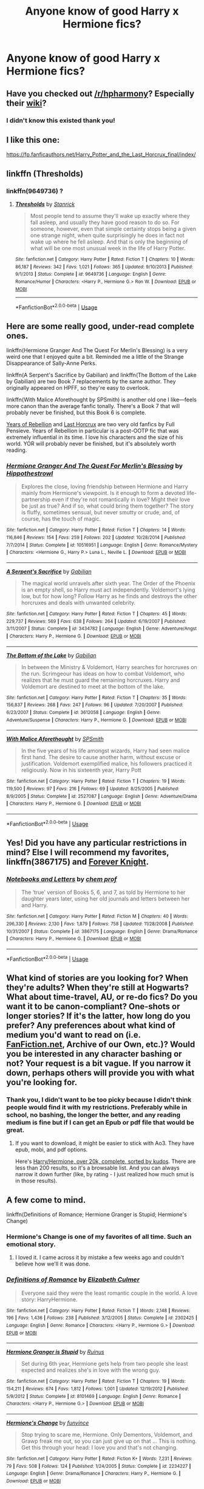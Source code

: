 #+TITLE: Anyone know of good Harry x Hermione fics?

* Anyone know of good Harry x Hermione fics?
:PROPERTIES:
:Score: 37
:DateUnix: 1536424034.0
:DateShort: 2018-Sep-08
:FlairText: Request
:END:

** Have you checked out [[/r/hpharmony]]? Especially their [[https://www.reddit.com/r/HPharmony/wiki/index][wiki]]?
:PROPERTIES:
:Author: t1mepiece
:Score: 11
:DateUnix: 1536456082.0
:DateShort: 2018-Sep-09
:END:

*** I didn't know this existed thank you!
:PROPERTIES:
:Score: 1
:DateUnix: 1536477850.0
:DateShort: 2018-Sep-09
:END:


** I like this one:

[[https://fp.fanficauthors.net/Harry_Potter_and_the_Last_Horcrux_final/index/]]
:PROPERTIES:
:Author: deirox
:Score: 3
:DateUnix: 1536430163.0
:DateShort: 2018-Sep-08
:END:


** linkffn (Thresholds)
:PROPERTIES:
:Author: HermanzLunge
:Score: 3
:DateUnix: 1536436088.0
:DateShort: 2018-Sep-09
:END:

*** linkffn(9649736) ?
:PROPERTIES:
:Author: m777z
:Score: 3
:DateUnix: 1536439817.0
:DateShort: 2018-Sep-09
:END:

**** [[https://www.fanfiction.net/s/9649736/1/][*/Thresholds/*]] by [[https://www.fanfiction.net/u/2918348/Stanrick][/Stanrick/]]

#+begin_quote
  Most people tend to assume they'll wake up exactly where they fall asleep, and usually they have good reason to do so. For someone, however, even that simple certainty stops being a given one strange night, when quite surprisingly he does in fact not wake up where he fell asleep. And that is only the beginning of what will be one most unusual week in the life of Harry Potter.
#+end_quote

^{/Site/:} ^{fanfiction.net} ^{*|*} ^{/Category/:} ^{Harry} ^{Potter} ^{*|*} ^{/Rated/:} ^{Fiction} ^{T} ^{*|*} ^{/Chapters/:} ^{10} ^{*|*} ^{/Words/:} ^{86,187} ^{*|*} ^{/Reviews/:} ^{342} ^{*|*} ^{/Favs/:} ^{1,021} ^{*|*} ^{/Follows/:} ^{365} ^{*|*} ^{/Updated/:} ^{9/10/2013} ^{*|*} ^{/Published/:} ^{9/1/2013} ^{*|*} ^{/Status/:} ^{Complete} ^{*|*} ^{/id/:} ^{9649736} ^{*|*} ^{/Language/:} ^{English} ^{*|*} ^{/Genre/:} ^{Romance/Humor} ^{*|*} ^{/Characters/:} ^{<Harry} ^{P.,} ^{Hermione} ^{G.>} ^{Ron} ^{W.} ^{*|*} ^{/Download/:} ^{[[http://www.ff2ebook.com/old/ffn-bot/index.php?id=9649736&source=ff&filetype=epub][EPUB]]} ^{or} ^{[[http://www.ff2ebook.com/old/ffn-bot/index.php?id=9649736&source=ff&filetype=mobi][MOBI]]}

--------------

*FanfictionBot*^{2.0.0-beta} | [[https://github.com/tusing/reddit-ffn-bot/wiki/Usage][Usage]]
:PROPERTIES:
:Author: FanfictionBot
:Score: 2
:DateUnix: 1536439830.0
:DateShort: 2018-Sep-09
:END:


** Here are some really good, under-read complete ones.

linkffn(Hermione Granger And The Quest For Merlin's Blessing) is a very weird one that I enjoyed quite a bit. Reminded me a little of the Strange Disappearance of Sally-Anne Perks.

linkffn(A Serpent's Sacrifice by Gabilian) and linkffn(The Bottom of the Lake by Gabilian) are two Book 7 replacements by the same author. They originally appeared on HPFF, so they're easy to overlook.

linkffn(With Malice Aforethought by SPSmith) is another old one I like---feels more canon than the average fanfic tonally. There's a Book 7 that will probably never be finished, but this Book 6 is complete.

[[https://fp.fanficauthors.net/Harry_Potter_and_the_Years_of_Rebellion/Through_The_Looking_Glass/][Years of Rebellion]] and [[https://fp.fanficauthors.net/Harry_Potter_and_the_Last_Horcrux_final/index/][Last Horcrux]] are two very old fanfics by Full Pensieve. Years of Rebellion in particular is a post-OOTP fic that was extremely influential in its time. I love his characters and the size of his world. YOR will probably never be finished, but it's absolutely worth reading.
:PROPERTIES:
:Author: danfiction
:Score: 3
:DateUnix: 1536439618.0
:DateShort: 2018-Sep-09
:END:

*** [[https://www.fanfiction.net/s/10516951/1/][*/Hermione Granger And The Quest For Merlin's Blessing/*]] by [[https://www.fanfiction.net/u/3099396/Hippothestrowl][/Hippothestrowl/]]

#+begin_quote
  Explores the close, loving friendship between Hermione and Harry mainly from Hermione's viewpoint. Is it enough to form a devoted life-partnership even if they're not romantically in love? Might their love be just as true? And if so, what could bring them together? The story is fluffy, sometimes sensual, but never smutty or crude, and, of course, has the touch of magic.
#+end_quote

^{/Site/:} ^{fanfiction.net} ^{*|*} ^{/Category/:} ^{Harry} ^{Potter} ^{*|*} ^{/Rated/:} ^{Fiction} ^{T} ^{*|*} ^{/Chapters/:} ^{14} ^{*|*} ^{/Words/:} ^{116,846} ^{*|*} ^{/Reviews/:} ^{154} ^{*|*} ^{/Favs/:} ^{259} ^{*|*} ^{/Follows/:} ^{202} ^{*|*} ^{/Updated/:} ^{10/28/2014} ^{*|*} ^{/Published/:} ^{7/7/2014} ^{*|*} ^{/Status/:} ^{Complete} ^{*|*} ^{/id/:} ^{10516951} ^{*|*} ^{/Language/:} ^{English} ^{*|*} ^{/Genre/:} ^{Romance/Mystery} ^{*|*} ^{/Characters/:} ^{<Hermione} ^{G.,} ^{Harry} ^{P.>} ^{Luna} ^{L.,} ^{Neville} ^{L.} ^{*|*} ^{/Download/:} ^{[[http://www.ff2ebook.com/old/ffn-bot/index.php?id=10516951&source=ff&filetype=epub][EPUB]]} ^{or} ^{[[http://www.ff2ebook.com/old/ffn-bot/index.php?id=10516951&source=ff&filetype=mobi][MOBI]]}

--------------

[[https://www.fanfiction.net/s/3434782/1/][*/A Serpent's Sacrifice/*]] by [[https://www.fanfiction.net/u/1232005/Gabilian][/Gabilian/]]

#+begin_quote
  The magical world unravels after sixth year. The Order of the Phoenix is an empty shell, so Harry must act independently. Voldemort's lying low, but for how long? Follow Harry as he finds and destroys the other horcruxes and deals with unwanted celebrity.
#+end_quote

^{/Site/:} ^{fanfiction.net} ^{*|*} ^{/Category/:} ^{Harry} ^{Potter} ^{*|*} ^{/Rated/:} ^{Fiction} ^{T} ^{*|*} ^{/Chapters/:} ^{45} ^{*|*} ^{/Words/:} ^{229,737} ^{*|*} ^{/Reviews/:} ^{569} ^{*|*} ^{/Favs/:} ^{638} ^{*|*} ^{/Follows/:} ^{264} ^{*|*} ^{/Updated/:} ^{6/19/2007} ^{*|*} ^{/Published/:} ^{3/11/2007} ^{*|*} ^{/Status/:} ^{Complete} ^{*|*} ^{/id/:} ^{3434782} ^{*|*} ^{/Language/:} ^{English} ^{*|*} ^{/Genre/:} ^{Adventure/Angst} ^{*|*} ^{/Characters/:} ^{Harry} ^{P.,} ^{Hermione} ^{G.} ^{*|*} ^{/Download/:} ^{[[http://www.ff2ebook.com/old/ffn-bot/index.php?id=3434782&source=ff&filetype=epub][EPUB]]} ^{or} ^{[[http://www.ff2ebook.com/old/ffn-bot/index.php?id=3434782&source=ff&filetype=mobi][MOBI]]}

--------------

[[https://www.fanfiction.net/s/3612058/1/][*/The Bottom of the Lake/*]] by [[https://www.fanfiction.net/u/1232005/Gabilian][/Gabilian/]]

#+begin_quote
  In between the Ministry & Voldemort, Harry searches for horcruxes on the run. Scrimgeour has ideas on how to combat Voldemort, who realizes that he must guard the remaining horcruxes. Harry and Voldemort are destined to meet at the bottom of the lake.
#+end_quote

^{/Site/:} ^{fanfiction.net} ^{*|*} ^{/Category/:} ^{Harry} ^{Potter} ^{*|*} ^{/Rated/:} ^{Fiction} ^{T} ^{*|*} ^{/Chapters/:} ^{35} ^{*|*} ^{/Words/:} ^{156,837} ^{*|*} ^{/Reviews/:} ^{268} ^{*|*} ^{/Favs/:} ^{247} ^{*|*} ^{/Follows/:} ^{96} ^{*|*} ^{/Updated/:} ^{7/20/2007} ^{*|*} ^{/Published/:} ^{6/23/2007} ^{*|*} ^{/Status/:} ^{Complete} ^{*|*} ^{/id/:} ^{3612058} ^{*|*} ^{/Language/:} ^{English} ^{*|*} ^{/Genre/:} ^{Adventure/Suspense} ^{*|*} ^{/Characters/:} ^{Harry} ^{P.,} ^{Hermione} ^{G.} ^{*|*} ^{/Download/:} ^{[[http://www.ff2ebook.com/old/ffn-bot/index.php?id=3612058&source=ff&filetype=epub][EPUB]]} ^{or} ^{[[http://www.ff2ebook.com/old/ffn-bot/index.php?id=3612058&source=ff&filetype=mobi][MOBI]]}

--------------

[[https://www.fanfiction.net/s/2527087/1/][*/With Malice Aforethought/*]] by [[https://www.fanfiction.net/u/870951/SPSmith][/SPSmith/]]

#+begin_quote
  In the five years of his life amongst wizards, Harry had seen malice first hand. The desire to cause another harm, without excuse or justification. Voldemort exemplified malice, his followers practiced it religiously. Now in his sixteenth year, Harry Pott
#+end_quote

^{/Site/:} ^{fanfiction.net} ^{*|*} ^{/Category/:} ^{Harry} ^{Potter} ^{*|*} ^{/Rated/:} ^{Fiction} ^{T} ^{*|*} ^{/Chapters/:} ^{19} ^{*|*} ^{/Words/:} ^{119,500} ^{*|*} ^{/Reviews/:} ^{97} ^{*|*} ^{/Favs/:} ^{216} ^{*|*} ^{/Follows/:} ^{69} ^{*|*} ^{/Updated/:} ^{8/25/2005} ^{*|*} ^{/Published/:} ^{8/9/2005} ^{*|*} ^{/Status/:} ^{Complete} ^{*|*} ^{/id/:} ^{2527087} ^{*|*} ^{/Language/:} ^{English} ^{*|*} ^{/Genre/:} ^{Adventure/Drama} ^{*|*} ^{/Characters/:} ^{Harry} ^{P.,} ^{Hermione} ^{G.} ^{*|*} ^{/Download/:} ^{[[http://www.ff2ebook.com/old/ffn-bot/index.php?id=2527087&source=ff&filetype=epub][EPUB]]} ^{or} ^{[[http://www.ff2ebook.com/old/ffn-bot/index.php?id=2527087&source=ff&filetype=mobi][MOBI]]}

--------------

*FanfictionBot*^{2.0.0-beta} | [[https://github.com/tusing/reddit-ffn-bot/wiki/Usage][Usage]]
:PROPERTIES:
:Author: FanfictionBot
:Score: 1
:DateUnix: 1536439681.0
:DateShort: 2018-Sep-09
:END:


** Yes! Did you have any particular restrictions in mind? Else I will recommend my favorites, linkffn(3867175) and [[https://www.portkey-archive.org/story/5185][Forever Knight]].
:PROPERTIES:
:Author: m777z
:Score: 3
:DateUnix: 1536427219.0
:DateShort: 2018-Sep-08
:END:

*** [[https://www.fanfiction.net/s/3867175/1/][*/Notebooks and Letters/*]] by [[https://www.fanfiction.net/u/769110/chem-prof][/chem prof/]]

#+begin_quote
  The ‘true' version of Books 5, 6, and 7, as told by Hermione to her daughter years later, using her old journals and letters between her and Harry.
#+end_quote

^{/Site/:} ^{fanfiction.net} ^{*|*} ^{/Category/:} ^{Harry} ^{Potter} ^{*|*} ^{/Rated/:} ^{Fiction} ^{M} ^{*|*} ^{/Chapters/:} ^{40} ^{*|*} ^{/Words/:} ^{296,330} ^{*|*} ^{/Reviews/:} ^{2,130} ^{*|*} ^{/Favs/:} ^{1,879} ^{*|*} ^{/Follows/:} ^{758} ^{*|*} ^{/Updated/:} ^{11/28/2008} ^{*|*} ^{/Published/:} ^{10/31/2007} ^{*|*} ^{/Status/:} ^{Complete} ^{*|*} ^{/id/:} ^{3867175} ^{*|*} ^{/Language/:} ^{English} ^{*|*} ^{/Genre/:} ^{Drama/Romance} ^{*|*} ^{/Characters/:} ^{Harry} ^{P.,} ^{Hermione} ^{G.} ^{*|*} ^{/Download/:} ^{[[http://www.ff2ebook.com/old/ffn-bot/index.php?id=3867175&source=ff&filetype=epub][EPUB]]} ^{or} ^{[[http://www.ff2ebook.com/old/ffn-bot/index.php?id=3867175&source=ff&filetype=mobi][MOBI]]}

--------------

*FanfictionBot*^{2.0.0-beta} | [[https://github.com/tusing/reddit-ffn-bot/wiki/Usage][Usage]]
:PROPERTIES:
:Author: FanfictionBot
:Score: 1
:DateUnix: 1536427227.0
:DateShort: 2018-Sep-08
:END:


** What kind of stories are you looking for? When they're adults? When they're still at Hogwarts? What about time-travel, AU, or re-do fics? Do you want it to be canon-compliant? One-shots or longer stories? If it's the latter, how long do you prefer? Any preferences about what kind of medium you'd want to read on (i.e. [[https://FanFiction.net][FanFiction.net]], Archive of our Own, etc.)? Would you be interested in any character bashing or not? Your request is a bit vague. If you narrow it down, perhaps others will provide you with what you're looking for.
:PROPERTIES:
:Author: emong757
:Score: 1
:DateUnix: 1536427423.0
:DateShort: 2018-Sep-08
:END:

*** Thank you, I didn't want to be too picky because I didn't think people would find it with my restrictions. Preferably while in school, no bashing, the longer the better, and any reading medium is fine but if I can get an Epub or pdf file that would be great.
:PROPERTIES:
:Score: 1
:DateUnix: 1536477568.0
:DateShort: 2018-Sep-09
:END:

**** If you want to download, it might be easier to stick with Ao3. They have epub, mobi, and pdf options.

Here's [[https://archiveofourown.org/works?utf8=%E2%9C%93&work_search%5Bsort_column%5D=kudos_count&work_search%5Bother_tag_names%5D=Hermione+Granger%2FHarry+Potter&work_search%5Bexcluded_tag_names%5D=&work_search%5Bcrossover%5D=&work_search%5Bcomplete%5D=T&work_search%5Bwords_from%5D=20000&work_search%5Bwords_to%5D=&work_search%5Bdate_from%5D=&work_search%5Bdate_to%5D=&work_search%5Bquery%5D=&work_search%5Blanguage_id%5D=&commit=Sort+and+Filter&tag_id=Harry+Potter+-+J*d*+K*d*+Rowling][Harry/Hermione, over 20k, complete, sorted by kudos]]. There are less than 200 results, so it's a browsable list. And you can always narrow it down further (like, by rating - I just realized how much smut is in those results).
:PROPERTIES:
:Author: t1mepiece
:Score: 1
:DateUnix: 1536512759.0
:DateShort: 2018-Sep-09
:END:


** A few come to mind.

linkffn(Definitions of Romance; Hermione Granger is Stupid; Hermione's Change)
:PROPERTIES:
:Author: MindForgedManacle
:Score: 1
:DateUnix: 1536431732.0
:DateShort: 2018-Sep-08
:END:

*** Hermione's Change is one of my favorites of all time. Such an emotional story.
:PROPERTIES:
:Author: drmdub
:Score: 3
:DateUnix: 1536453792.0
:DateShort: 2018-Sep-09
:END:

**** I loved it. I came across it by mistake a few weeks ago and couldn't believe how we'll it was done.
:PROPERTIES:
:Author: MindForgedManacle
:Score: 1
:DateUnix: 1536459309.0
:DateShort: 2018-Sep-09
:END:


*** [[https://www.fanfiction.net/s/2302425/1/][*/Definitions of Romance/*]] by [[https://www.fanfiction.net/u/461224/Elizabeth-Culmer][/Elizabeth Culmer/]]

#+begin_quote
  Everyone said they were the least romantic couple in the world. A love story: HarryHermione.
#+end_quote

^{/Site/:} ^{fanfiction.net} ^{*|*} ^{/Category/:} ^{Harry} ^{Potter} ^{*|*} ^{/Rated/:} ^{Fiction} ^{T} ^{*|*} ^{/Words/:} ^{2,148} ^{*|*} ^{/Reviews/:} ^{196} ^{*|*} ^{/Favs/:} ^{1,436} ^{*|*} ^{/Follows/:} ^{238} ^{*|*} ^{/Published/:} ^{3/12/2005} ^{*|*} ^{/Status/:} ^{Complete} ^{*|*} ^{/id/:} ^{2302425} ^{*|*} ^{/Language/:} ^{English} ^{*|*} ^{/Genre/:} ^{Romance} ^{*|*} ^{/Characters/:} ^{<Harry} ^{P.,} ^{Hermione} ^{G.>} ^{*|*} ^{/Download/:} ^{[[http://www.ff2ebook.com/old/ffn-bot/index.php?id=2302425&source=ff&filetype=epub][EPUB]]} ^{or} ^{[[http://www.ff2ebook.com/old/ffn-bot/index.php?id=2302425&source=ff&filetype=mobi][MOBI]]}

--------------

[[https://www.fanfiction.net/s/8101469/1/][*/Hermione Granger is Stupid/*]] by [[https://www.fanfiction.net/u/971034/Ruinus][/Ruinus/]]

#+begin_quote
  Set during 6th year, Hermione gets help from two people she least expected and realizes she's in love with the wrong guy.
#+end_quote

^{/Site/:} ^{fanfiction.net} ^{*|*} ^{/Category/:} ^{Harry} ^{Potter} ^{*|*} ^{/Rated/:} ^{Fiction} ^{T} ^{*|*} ^{/Chapters/:} ^{19} ^{*|*} ^{/Words/:} ^{154,211} ^{*|*} ^{/Reviews/:} ^{674} ^{*|*} ^{/Favs/:} ^{1,812} ^{*|*} ^{/Follows/:} ^{1,001} ^{*|*} ^{/Updated/:} ^{12/19/2012} ^{*|*} ^{/Published/:} ^{5/9/2012} ^{*|*} ^{/Status/:} ^{Complete} ^{*|*} ^{/id/:} ^{8101469} ^{*|*} ^{/Language/:} ^{English} ^{*|*} ^{/Genre/:} ^{Romance} ^{*|*} ^{/Characters/:} ^{<Harry} ^{P.,} ^{Hermione} ^{G.>} ^{*|*} ^{/Download/:} ^{[[http://www.ff2ebook.com/old/ffn-bot/index.php?id=8101469&source=ff&filetype=epub][EPUB]]} ^{or} ^{[[http://www.ff2ebook.com/old/ffn-bot/index.php?id=8101469&source=ff&filetype=mobi][MOBI]]}

--------------

[[https://www.fanfiction.net/s/2234227/1/][*/Hermione's Change/*]] by [[https://www.fanfiction.net/u/145997/funvince][/funvince/]]

#+begin_quote
  Stop trying to scare me, Hermione. Only Dementors, Voldemort, and Grawp freak me out, so you can just give up on that ... This is nothing. Get this through your head: I love you and that's not changing.
#+end_quote

^{/Site/:} ^{fanfiction.net} ^{*|*} ^{/Category/:} ^{Harry} ^{Potter} ^{*|*} ^{/Rated/:} ^{Fiction} ^{K+} ^{*|*} ^{/Words/:} ^{7,231} ^{*|*} ^{/Reviews/:} ^{79} ^{*|*} ^{/Favs/:} ^{508} ^{*|*} ^{/Follows/:} ^{124} ^{*|*} ^{/Published/:} ^{1/24/2005} ^{*|*} ^{/Status/:} ^{Complete} ^{*|*} ^{/id/:} ^{2234227} ^{*|*} ^{/Language/:} ^{English} ^{*|*} ^{/Genre/:} ^{Drama/Romance} ^{*|*} ^{/Characters/:} ^{Harry} ^{P.,} ^{Hermione} ^{G.} ^{*|*} ^{/Download/:} ^{[[http://www.ff2ebook.com/old/ffn-bot/index.php?id=2234227&source=ff&filetype=epub][EPUB]]} ^{or} ^{[[http://www.ff2ebook.com/old/ffn-bot/index.php?id=2234227&source=ff&filetype=mobi][MOBI]]}

--------------

*FanfictionBot*^{2.0.0-beta} | [[https://github.com/tusing/reddit-ffn-bot/wiki/Usage][Usage]]
:PROPERTIES:
:Author: FanfictionBot
:Score: 2
:DateUnix: 1536431763.0
:DateShort: 2018-Sep-08
:END:


** There's a lot of good recs in the older posts in [[/r/hpharmony]], and quite a few good ones in the wiki (though also a few sub-par ones) [[https://www.reddit.com/r/HPharmony/wiki/index]]

As a start i'd check out linkffn(11951348) and linkffn(12296750) though, which are both endearingly cute =).

One author I don't see recommended that often is [[https://www.portkey-archive.org/author/76'][Romulus Lupin]] on portkey, who has a really unique prose.
:PROPERTIES:
:Score: 1
:DateUnix: 1536454158.0
:DateShort: 2018-Sep-09
:END:


** What kind are you looking for? I usually only read ones that are only slightly canon-divergent and always out of Hogwarts.
:PROPERTIES:
:Author: anditgetsworse
:Score: 1
:DateUnix: 1536440368.0
:DateShort: 2018-Sep-09
:END:

*** Just looking for ones where they're still in school and they fall for each other instead of Ginny and Ron
:PROPERTIES:
:Score: 2
:DateUnix: 1536477604.0
:DateShort: 2018-Sep-09
:END:

